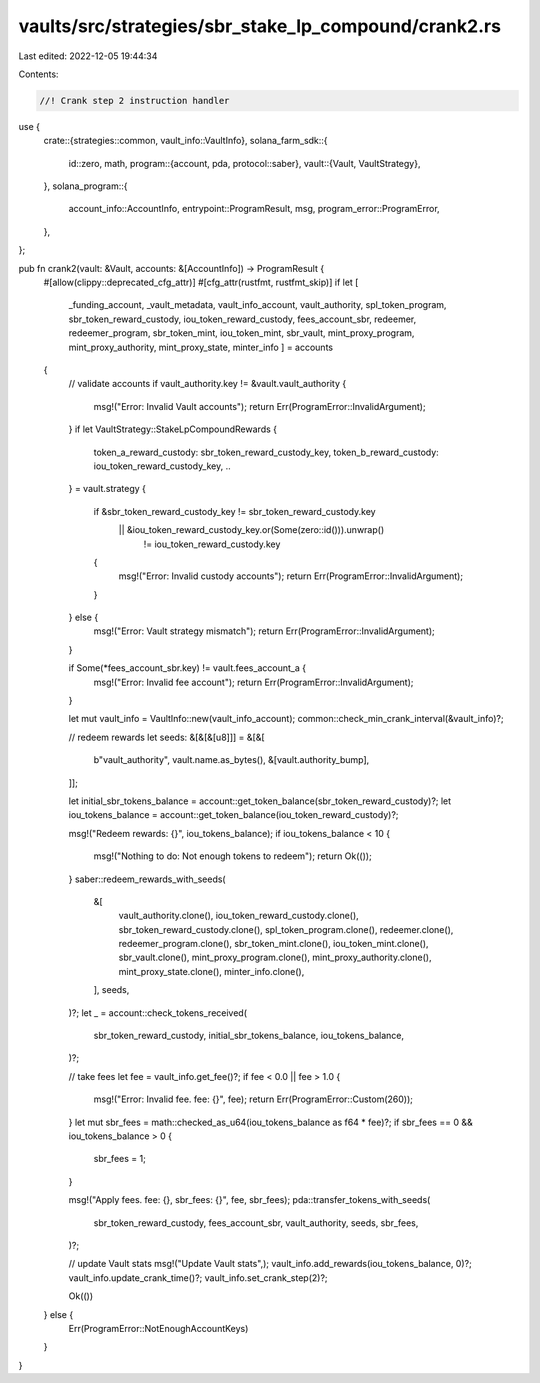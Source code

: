 vaults/src/strategies/sbr_stake_lp_compound/crank2.rs
=====================================================

Last edited: 2022-12-05 19:44:34

Contents:

.. code-block:: rs

    //! Crank step 2 instruction handler

use {
    crate::{strategies::common, vault_info::VaultInfo},
    solana_farm_sdk::{
        id::zero,
        math,
        program::{account, pda, protocol::saber},
        vault::{Vault, VaultStrategy},
    },
    solana_program::{
        account_info::AccountInfo, entrypoint::ProgramResult, msg, program_error::ProgramError,
    },
};

pub fn crank2(vault: &Vault, accounts: &[AccountInfo]) -> ProgramResult {
    #[allow(clippy::deprecated_cfg_attr)]
    #[cfg_attr(rustfmt, rustfmt_skip)]
    if let [
        _funding_account,
        _vault_metadata,
        vault_info_account,
        vault_authority,
        spl_token_program,
        sbr_token_reward_custody,
        iou_token_reward_custody,
        fees_account_sbr,
        redeemer,
        redeemer_program,
        sbr_token_mint,
        iou_token_mint,
        sbr_vault,
        mint_proxy_program,
        mint_proxy_authority,
        mint_proxy_state,
        minter_info
        ] = accounts
    {
        // validate accounts
        if vault_authority.key != &vault.vault_authority {
            msg!("Error: Invalid Vault accounts");
            return Err(ProgramError::InvalidArgument);
        }
        if let VaultStrategy::StakeLpCompoundRewards {
            token_a_reward_custody: sbr_token_reward_custody_key,
            token_b_reward_custody: iou_token_reward_custody_key,
            ..
        } = vault.strategy
        {
            if &sbr_token_reward_custody_key != sbr_token_reward_custody.key
                || &iou_token_reward_custody_key.or(Some(zero::id())).unwrap()
                    != iou_token_reward_custody.key
            {
                msg!("Error: Invalid custody accounts");
                return Err(ProgramError::InvalidArgument);
            }
        } else {
            msg!("Error: Vault strategy mismatch");
            return Err(ProgramError::InvalidArgument);
        }

        if Some(*fees_account_sbr.key) != vault.fees_account_a {
            msg!("Error: Invalid fee account");
            return Err(ProgramError::InvalidArgument);
        }

        let mut vault_info = VaultInfo::new(vault_info_account);
        common::check_min_crank_interval(&vault_info)?;

        // redeem rewards
        let seeds: &[&[&[u8]]] = &[&[
            b"vault_authority",
            vault.name.as_bytes(),
            &[vault.authority_bump],
        ]];

        let initial_sbr_tokens_balance = account::get_token_balance(sbr_token_reward_custody)?;
        let iou_tokens_balance = account::get_token_balance(iou_token_reward_custody)?;

        msg!("Redeem rewards: {}", iou_tokens_balance);
        if iou_tokens_balance < 10 {
            msg!("Nothing to do: Not enough tokens to redeem");
            return Ok(());
        }
        saber::redeem_rewards_with_seeds(
            &[
                vault_authority.clone(),
                iou_token_reward_custody.clone(),
                sbr_token_reward_custody.clone(),
                spl_token_program.clone(),
                redeemer.clone(),
                redeemer_program.clone(),
                sbr_token_mint.clone(),
                iou_token_mint.clone(),
                sbr_vault.clone(),
                mint_proxy_program.clone(),
                mint_proxy_authority.clone(),
                mint_proxy_state.clone(),
                minter_info.clone(),
            ],
            seeds,
        )?;
        let _ = account::check_tokens_received(
            sbr_token_reward_custody,
            initial_sbr_tokens_balance,
            iou_tokens_balance,
        )?;

        // take fees
        let fee = vault_info.get_fee()?;
        if fee < 0.0 || fee > 1.0 {
            msg!("Error: Invalid fee. fee: {}", fee);
            return Err(ProgramError::Custom(260));
        }
        let mut sbr_fees = math::checked_as_u64(iou_tokens_balance as f64 * fee)?;
        if sbr_fees == 0 && iou_tokens_balance > 0 {
            sbr_fees = 1;
        }

        msg!("Apply fees. fee: {}, sbr_fees: {}", fee, sbr_fees);
        pda::transfer_tokens_with_seeds(
            sbr_token_reward_custody,
            fees_account_sbr,
            vault_authority,
            seeds,
            sbr_fees,
        )?;

        // update Vault stats
        msg!("Update Vault stats",);
        vault_info.add_rewards(iou_tokens_balance, 0)?;
        vault_info.update_crank_time()?;
        vault_info.set_crank_step(2)?;

        Ok(())
    } else {
        Err(ProgramError::NotEnoughAccountKeys)
    }
}


